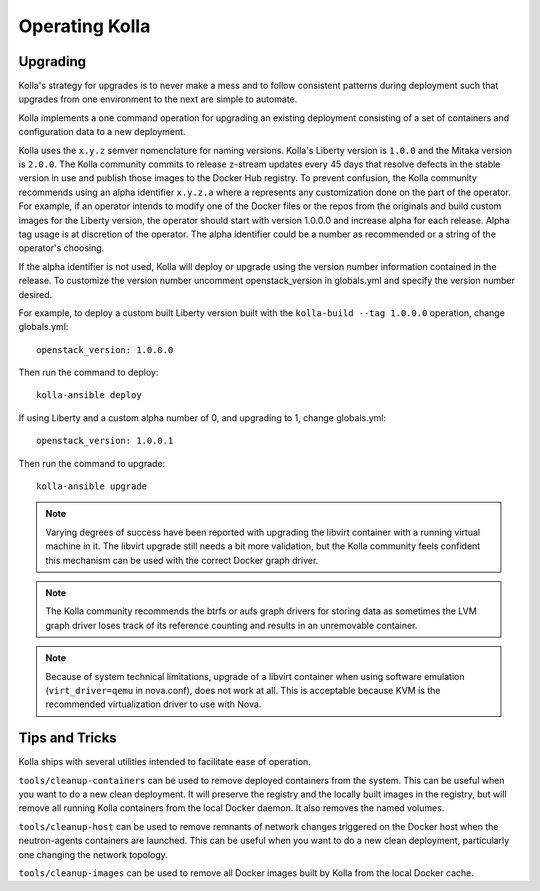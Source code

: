 .. _operating-kolla:

===============
Operating Kolla
===============

Upgrading
=========
Kolla's strategy for upgrades is to never make a mess and to follow consistent
patterns during deployment such that upgrades from one environment to the next
are simple to automate.

Kolla implements a one command operation for upgrading an existing deployment
consisting of a set of containers and configuration data to a new deployment.

Kolla uses the ``x.y.z`` semver nomenclature for naming versions. Kolla's
Liberty version is ``1.0.0`` and the Mitaka version is ``2.0.0``. The Kolla
community commits to release z-stream updates every 45 days that resolve
defects in the stable version in use and publish those images to the Docker Hub
registry. To prevent confusion, the Kolla community recommends using an alpha
identifier ``x.y.z.a`` where ``a`` represents any customization done on the
part of the operator. For example, if an operator intends to modify one of the
Docker files or the repos from the originals and build custom images for the
Liberty version, the operator should start with version 1.0.0.0 and increase
alpha for each release. Alpha tag usage is at discretion of the operator. The
alpha identifier could be a number as recommended or a string of the operator's
choosing.

If the alpha identifier is not used, Kolla will deploy or upgrade using the
version number information contained in the release. To customize the
version number uncomment openstack_version in globals.yml and specify
the version number desired.

For example, to deploy a custom built Liberty version built with the
``kolla-build --tag 1.0.0.0`` operation, change globals.yml::

    openstack_version: 1.0.0.0

Then run the command to deploy::

    kolla-ansible deploy

If using Liberty and a custom alpha number of 0, and upgrading to 1, change
globals.yml::

    openstack_version: 1.0.0.1

Then run the command to upgrade::

    kolla-ansible upgrade

.. note:: Varying degrees of success have been reported with upgrading
  the libvirt container with a running virtual machine in it. The libvirt
  upgrade still needs a bit more validation, but the Kolla community feels
  confident this mechanism can be used with the correct Docker graph driver.

.. note:: The Kolla community recommends the btrfs or aufs graph drivers for
  storing data as sometimes the LVM graph driver loses track of its reference
  counting and results in an unremovable container.

.. note:: Because of system technical limitations, upgrade of a libvirt
  container when using software emulation (``virt_driver=qemu`` in nova.conf),
  does not work at all. This is acceptable because KVM is the recommended
  virtualization driver to use with Nova.


Tips and Tricks
===============
Kolla ships with several utilities intended to facilitate ease of operation.

``tools/cleanup-containers`` can be used to remove deployed containers from the
system. This can be useful when you want to do a new clean deployment. It will
preserve the registry and the locally built images in the registry, but will
remove all running Kolla containers from the local Docker daemon. It also
removes the named volumes.

``tools/cleanup-host`` can be used to remove remnants of network changes
triggered on the Docker host when the neutron-agents containers are launched.
This can be useful when you want to do a new clean deployment, particularly one
changing the network topology.

``tools/cleanup-images`` can be used to remove all Docker images built by Kolla
from the local Docker cache.
